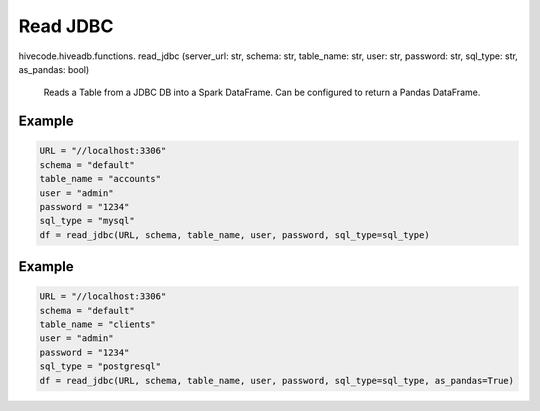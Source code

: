 Read JDBC
=========

.. role:: method
.. role:: param

hivecode.hiveadb.functions. :method:`read_jdbc` (:param:`server_url: str, schema: str, table_name: str, user: str, password: str, sql_type: str, as_pandas: bool`)

    Reads a Table from a JDBC DB into a Spark DataFrame. Can be configured to return a Pandas DataFrame.

Example
^^^^^^^
..  code-block:: python

    URL = "//localhost:3306"
    schema = "default"
    table_name = "accounts"
    user = "admin"
    password = "1234"
    sql_type = "mysql"
    df = read_jdbc(URL, schema, table_name, user, password, sql_type=sql_type)

Example
^^^^^^^
..  code-block:: python

    URL = "//localhost:3306"
    schema = "default"
    table_name = "clients"
    user = "admin"
    password = "1234"
    sql_type = "postgresql"
    df = read_jdbc(URL, schema, table_name, user, password, sql_type=sql_type, as_pandas=True)
